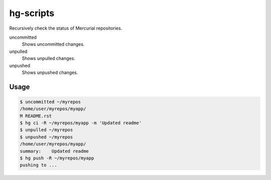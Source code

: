 hg-scripts
==========

Recursively check the status of Mercurial repositories.

uncommitted
    Shows uncommitted changes.
unpulled
    Shows unpulled changes.
unpushed
    Shows unpushed changes.

Usage
-----

.. sourcecode:: sh

    $ uncommitted ~/myrepos
    /home/user/myrepos/myapp/
    M README.rst
    $ hg ci -R ~/myrepos/myapp -m 'Updated readme'
    $ unpulled ~/myrepos
    $ unpushed ~/myrepos
    /home/user/myrepos/myapp/
    summary:    Updated readme
    $ hg push -R ~/myrepos/myapp
    pushing to ...
